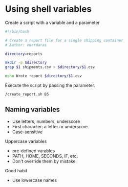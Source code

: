 * Using shell variables
:PROPERTIES:
:CUSTOM_ID: using-shell-variables
:END:
Create a script with a variable and a parameter

#+begin_src sh
#!/bin/bash

# Create a report file for a single shipping container
# Author: vkardaras

directory=reports

mkdir -p $directory
grep $1 shipments.csv > $directory/$1.csv

echo Wrote report $directory/$1.csv
#+end_src

Execute the script by passing the parameter.

#+begin_src sh
/create_report.sh B5
#+end_src

** Naming variables
:PROPERTIES:
:CUSTOM_ID: naming-variables
:END:
- Use letters, numbers, underscore
- First character: a letter or underscore
- Case-sensitive

Uppercase variables

- pre-defined varables
- PATH, HOME, SECONDS, IF, etc.
- Don't override them by mistake

Good habit

- Use lowercase names
